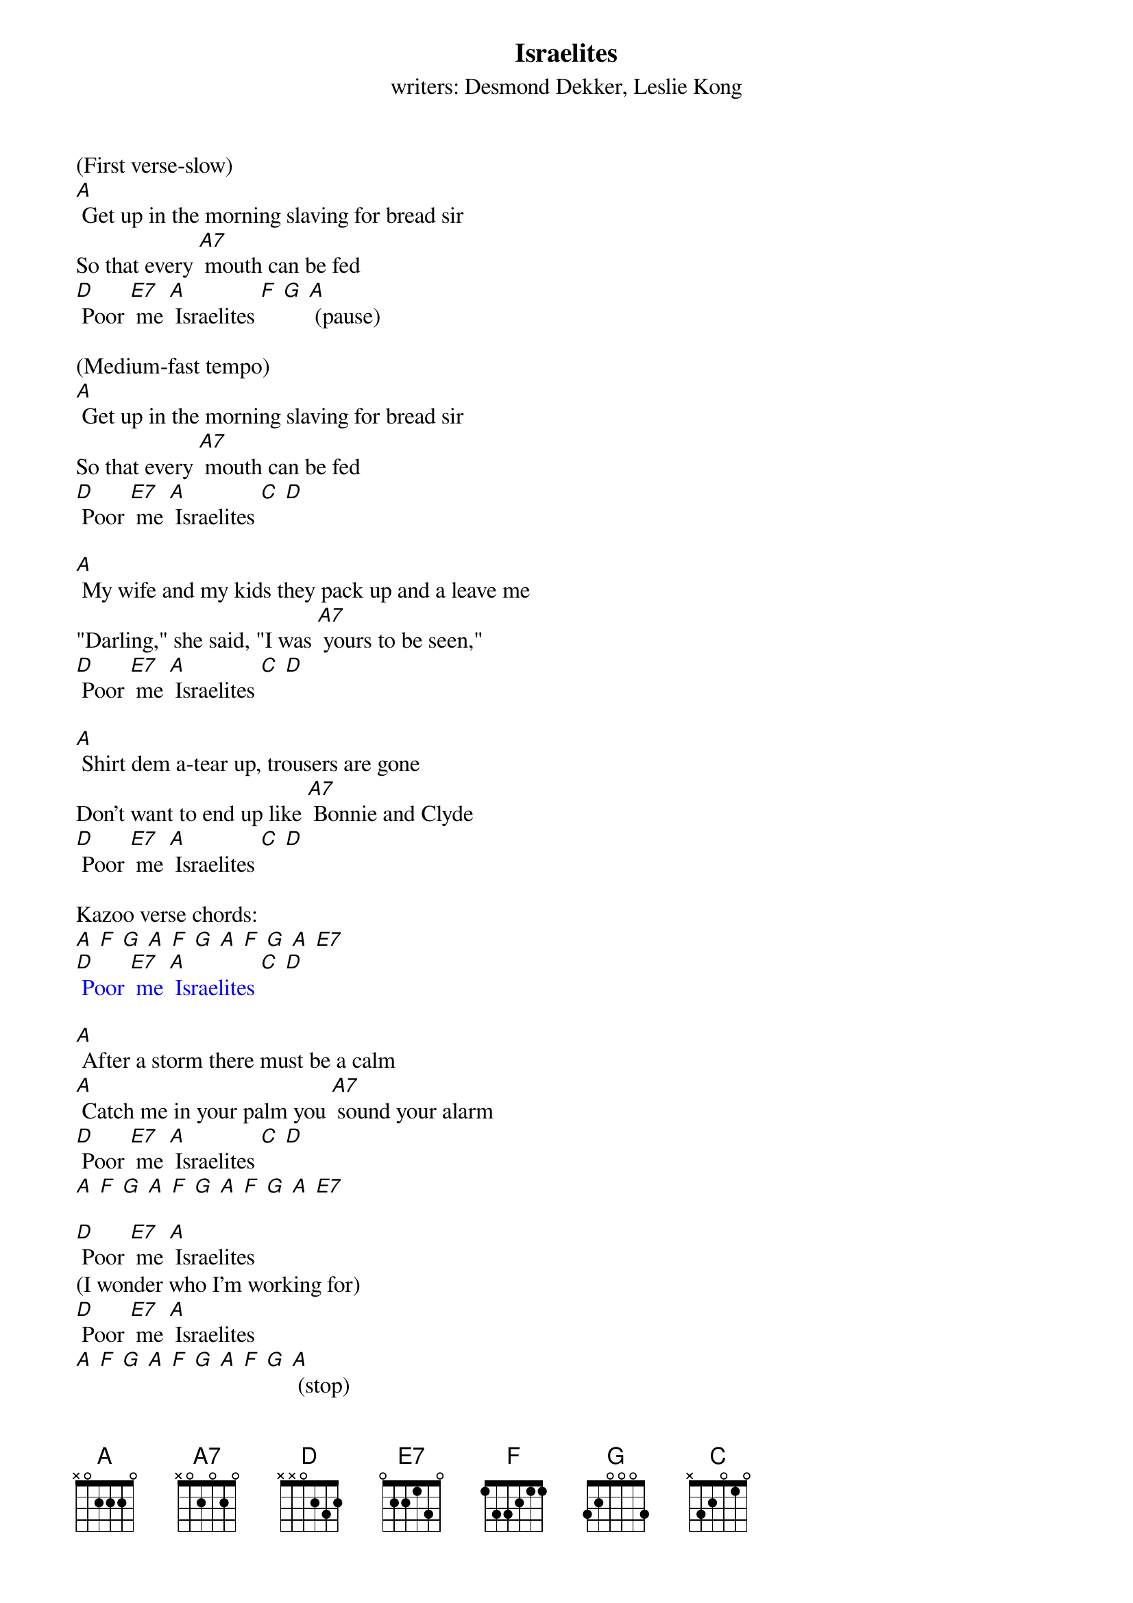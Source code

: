 {t: Israelites}
{st: writers: Desmond Dekker, Leslie Kong}

(First verse-slow)
[A] Get up in the morning slaving for bread sir
So that every [A7] mouth can be fed
[D] Poor [E7] me [A] Israelites [F] [G] [A] (pause)

(Medium-fast tempo)
[A] Get up in the morning slaving for bread sir
So that every [A7] mouth can be fed
[D] Poor [E7] me [A] Israelites [C] [D]

[A] My wife and my kids they pack up and a leave me
"Darling," she said, "I was [A7] yours to be seen,"
[D] Poor [E7] me [A] Israelites [C] [D]

[A] Shirt dem a-tear up, trousers are gone
Don't want to end up like [A7] Bonnie and Clyde
[D] Poor [E7] me [A] Israelites [C] [D]

Kazoo verse chords:
{textcolour: blue}
[A] [F] [G] [A] [F] [G] [A] [F] [G] [A] [E7]
[D] Poor [E7] me [A] Israelites [C] [D]
{textcolour}

[A] After a storm there must be a calm
[A] Catch me in your palm you [A7] sound your alarm
[D] Poor [E7] me [A] Israelites [C] [D]
[A] [F] [G] [A] [F] [G] [A] [F] [G] [A] [E7]

[D] Poor [E7] me [A] Israelites
(I wonder who I'm working for)
[D] Poor [E7] me [A] Israelites
[A] [F] [G] [A] [F] [G] [A] [F] [G] [A] (stop)
